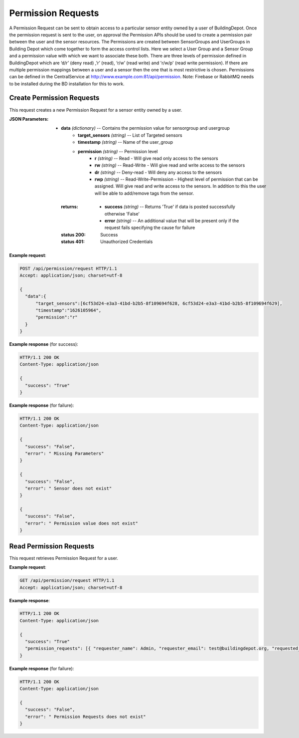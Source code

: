 .. CentralService API Documentation


Permission Requests
###################

A Permission Request can be sent to obtain access to a particular sensor entity owned by a user of BuildingDepot.
Once the permission request is sent to the user, on approval the Permission APIs should be used to create a permission
pair between the user and the sensor resources.
The Permissions are created between SensorGroups and UserGroups in Building Depot which come together to form the access control lists.
Here we select a User Group and a Sensor Group and a permission value with which we want to associate these both.
There are three levels of permission defined in BuildingDepot which are ‘d/r’ (deny read) ,’r’ (read), ‘r/w’ (read write) and 'r/w/p' (read write permission).
If there are multiple permission mappings between a user and a sensor then the one that is most restrictive is chosen.
Permissions can be defined in the CentralService at http://www.example.com:81/api/permission.
Note: Firebase or RabbitMQ needs to be installed during the BD installation for this to work.

Create Permission Requests
**************************

This request creates a new Permission Request for a sensor entity owned by a user.

.. http:post:: /api/permission/request

:JSON Parameters:
  * **data** `(dictionary)` -- Contains the permission value for sensorgroup and usergroup
      * **target_sensors** `(string)` -- List of Targeted sensors
      * **timestamp** `(string)` -- Name of the user_group
      * **permission** `(string)` -- Permission level
              * **r** `(string)` -- Read - Will give read only access to the sensors
              * **rw** `(string)` -- Read-Write - Will give read and write access to the sensors
              * **dr** `(string)` -- Deny-read - Will deny any access to the sensors
              * **rwp** `(string)` -- Read-Write-Permission - Highest level of permission that can be assigned. Will give read and write access to the sensors. In addition to this the user will be able to add/remove tags from the sensor.

   :returns:
      * **success** `(string)` -- Returns 'True' if data is posted successfully otherwise 'False'
      * **error** `(string)` -- An additional value that will be present only if the request fails specifying the cause for failure

   :status 200: Success
   :status 401: Unauthorized Credentials

.. compound::

   **Example request**:

   .. sourcecode:: http

      POST /api/permission/request HTTP/1.1
      Accept: application/json; charset=utf-8

      {
        "data":{
            "target_sensors":[6cf53d24-e3a3-41bd-b2b5-8f109694f628, 6cf53d24-e3a3-41bd-b2b5-8f109694f629],
            "timestamp":"1626105964",
            "permission":"r"
        }
      }

   **Example response** (for success):

   .. sourcecode:: http

      HTTP/1.1 200 OK
      Content-Type: application/json

      {
        "success": "True"
      }

   **Example response** (for failure):

   .. sourcecode:: http

      HTTP/1.1 200 OK
      Content-Type: application/json

      {
        "success": "False",
        "error": " Missing Parameters"
      }

      {
        "success": "False",
        "error": " Sensor does not exist"
      }

      {
        "success": "False",
        "error": " Permission value does not exist"
      }

Read Permission Requests
************************

This request retrieves Permission Request for a user.

.. http:get:: /api/permission/request

   :returns:
      * **success** `(string)` -- Returns 'True' if a permission exists between the sensor and user group otherwise 'False'
      * **permission_requests** `(string)` -- Contains the permission level that are attached to this SensorGroup and UserGroup

   :status 200: Success
   :status 401: Unauthorized Credentials

.. compound::

   **Example request**:

   .. sourcecode:: http

      GET /api/permission/request HTTP/1.1
      Accept: application/json; charset=utf-8

   **Example response**:

   .. sourcecode:: http

      HTTP/1.1 200 OK
      Content-Type: application/json

      {
        "success": "True"
        "permission_requests": [{ "requester_name": Admin, "requester_email": test@buildingdepot.org, "requested_sensors": [6cf53d24-e3a3-41bd-b2b5-8f109694f628, 6cf53d24-e3a3-41bd-b2b5-8f109694f629] }]
      }

   **Example response** (for failure):

   .. sourcecode:: http

      HTTP/1.1 200 OK
      Content-Type: application/json

      {
        "success": "False",
        "error": " Permission Requests does not exist"
      }